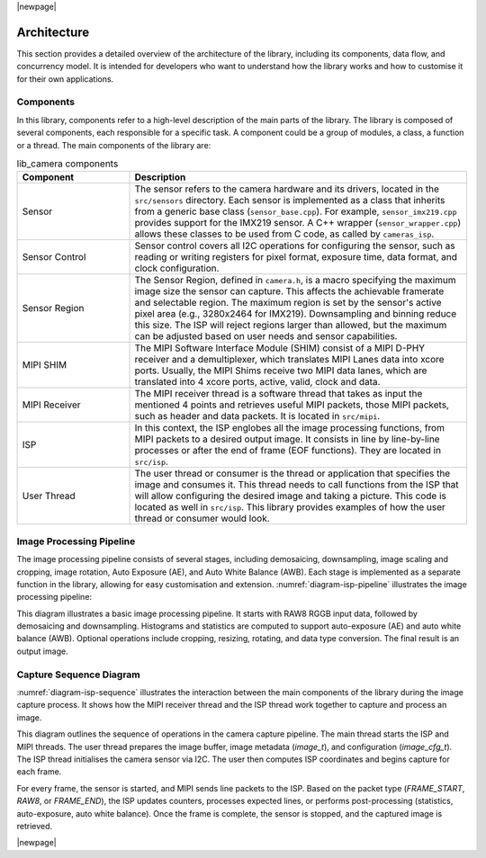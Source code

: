 |newpage|

.. _lib_camera_architecture:

Architecture
============

This section provides a detailed overview of the architecture of the library, including its components, data flow, and concurrency model. It is intended for developers who want to understand how the library works and how to customise it for their own applications.

Components
----------

In this library, components refer to a high-level description of the main parts of the library. The library is composed of several components, each responsible for a specific task. A component could be a group of modules, a class, a function or a thread. The main components of the library are:

.. list-table:: lib_camera components
    :header-rows: 1
    :widths: 25 75

    * - Component
      - Description
    * - Sensor
      - The sensor refers to the camera hardware and its drivers, located in the ``src/sensors`` directory. Each sensor is implemented as a class that inherits from a generic base class (``sensor_base.cpp``). For example, ``sensor_imx219.cpp`` provides support for the IMX219 sensor. A C++ wrapper (``sensor_wrapper.cpp``) allows these classes to be used from C code, as called by ``cameras_isp``.
    * - Sensor Control
      - Sensor control covers all I2C operations for configuring the sensor, such as reading or writing registers for pixel format, exposure time, data format, and clock configuration.
    * - Sensor Region
      - The Sensor Region, defined in ``camera.h``, is a macro specifying the maximum image size the sensor can capture. This affects the achievable framerate and selectable region. The maximum region is set by the sensor's active pixel area (e.g., 3280x2464 for IMX219). Downsampling and binning reduce this size. The ISP will reject regions larger than allowed, but the maximum can be adjusted based on user needs and sensor capabilities.
    * - MIPI SHIM
      - The MIPI Software Interface Module (SHIM) consist of a MIPI D-PHY receiver and a demultiplexer, which translates MIPI Lanes data into xcore ports. Usually, the MIPI Shims receive two MIPI data lanes, which are translated into 4 xcore ports, active, valid, clock and data.
    * - MIPI Receiver
      - The MIPI receiver thread is a software thread that takes as input the mentioned 4 points and retrieves useful MIPI packets, those MIPI packets, such as header and data packets. It is located in ``src/mipi``. 
    * - ISP
      - In this context, the ISP englobes all the image processing functions, from MIPI packets to a desired output image. It consists in line by line-by-line processes or after the end of frame (EOF functions). They are located in ``src/isp``.
    * - User Thread 
      - The user thread or consumer is the thread or application that specifies the image and consumes it. This thread needs to call functions from the ISP that will allow configuring the desired image and taking a picture. This code is located as well in ``src/isp``. This library provides examples of how the user thread or consumer would look.

Image Processing Pipeline
-------------------------

The image processing pipeline consists of several stages, including demosaicing, downsampling, image scaling and cropping, image rotation, Auto Exposure (AE), and Auto White Balance (AWB). Each stage is implemented as a separate function in the library, allowing for easy customisation and extension.
:numref:`diagram-isp-pipeline` illustrates the image processing pipeline:

.. _diagram-isp-pipeline:
.. uml:: ../images/diagram-isp-pipeline.uml
    :alt: ISP Pipeline Diagram
    :caption: ISP Pipeline Diagram
    :align: center
    :height: 280px

This diagram illustrates a basic image processing pipeline. It starts with RAW8 RGGB input data, followed by demosaicing and downsampling. Histograms and statistics are computed to support auto-exposure (AE) and auto white balance (AWB). Optional operations include cropping, resizing, rotating, and data type conversion. The final result is an output image.

Capture Sequence Diagram
------------------------

:numref:`diagram-isp-sequence` illustrates the interaction between the main components of the library during the image capture process. 
It shows how the MIPI receiver thread and the ISP thread work together to capture and process an image.

.. _diagram-isp-sequence:
.. uml:: ../images/diagram-isp-sequence.uml
    :alt: Capture Sequence Diagram
    :caption: Capture Sequence Diagram
    :align: center
    :width: 80%

This diagram outlines the sequence of operations in the camera capture pipeline. The main thread starts the ISP and MIPI threads. The user thread prepares the image buffer, image metadata (`image_t`), and configuration (`image_cfg_t`). The ISP thread initialises the camera sensor via I2C. The user then computes ISP coordinates and begins capture for each frame.

For every frame, the sensor is started, and MIPI sends line packets to the ISP. Based on the packet type (`FRAME_START`, `RAW8`, or `FRAME_END`), the ISP updates counters, processes expected lines, or performs post-processing (statistics, auto-exposure, auto white balance). Once the frame is complete, the sensor is stopped, and the captured image is retrieved.

|newpage|
